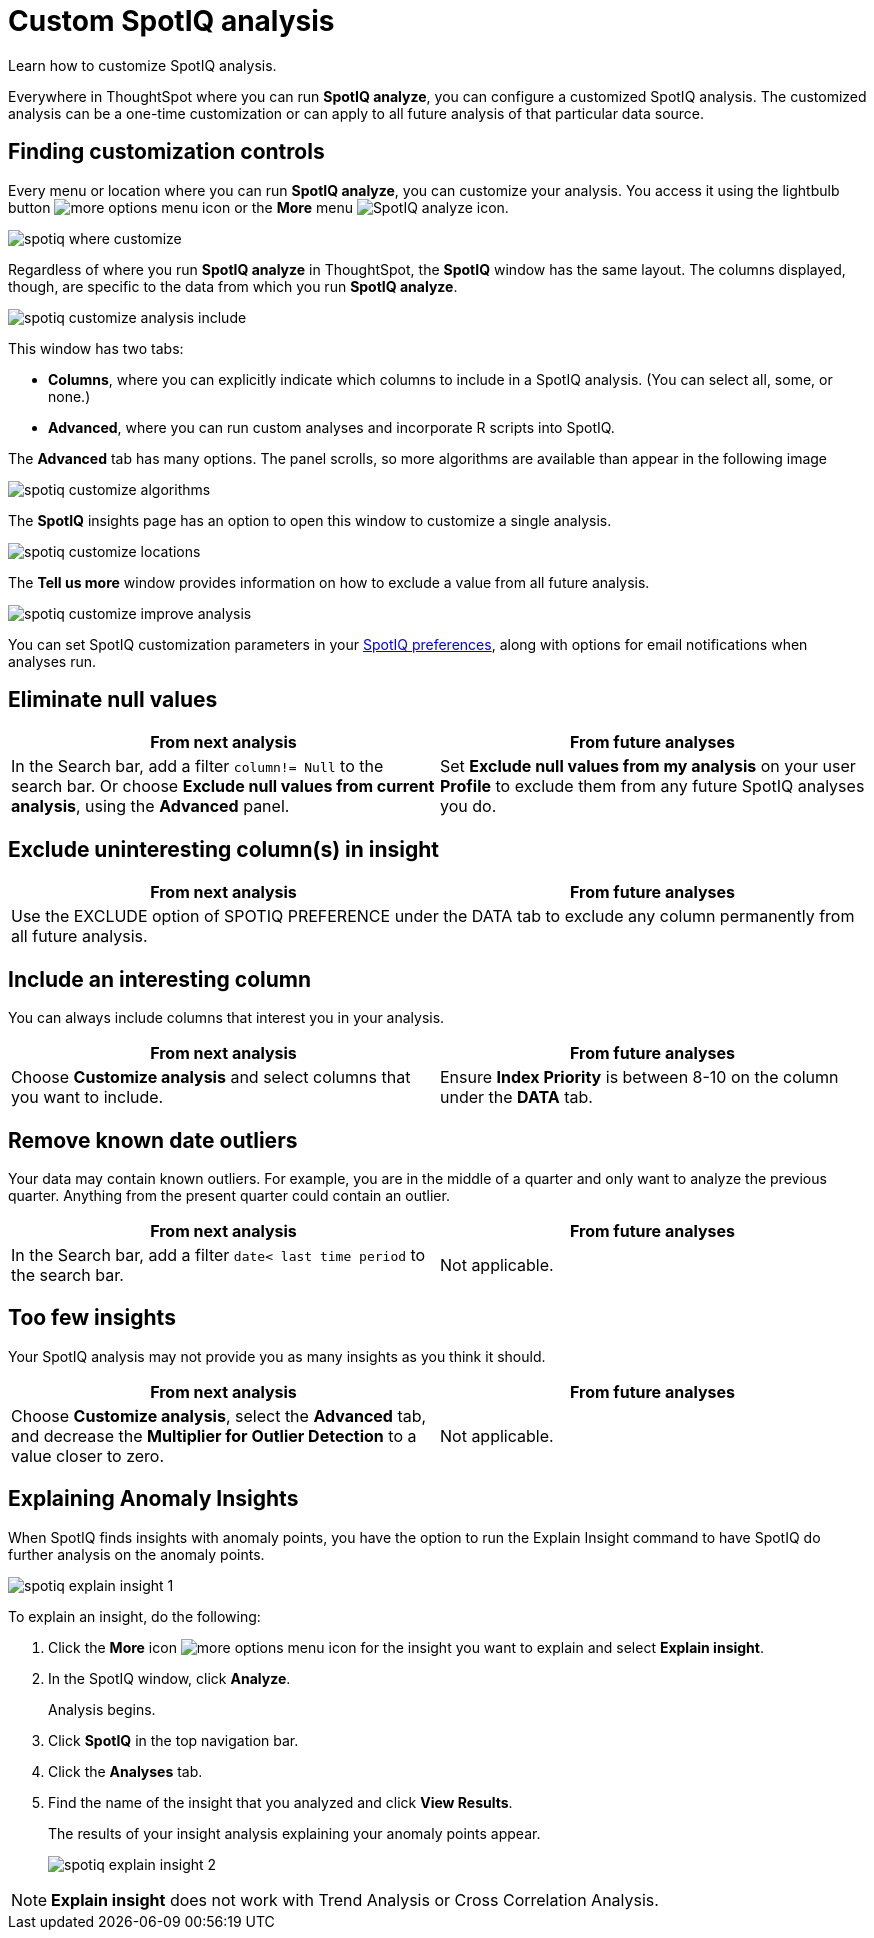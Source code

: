 = Custom SpotIQ analysis
:last_updated: 11/15/2019

Learn how to customize SpotIQ analysis.

Everywhere in ThoughtSpot where you can run *SpotIQ analyze*, you can configure a customized SpotIQ analysis.
The customized analysis can be a one-time customization or can apply to all future analysis of that particular data source.

== Finding customization controls

Every menu or location where you can run *SpotIQ analyze*, you can customize your analysis.
You access it using the lightbulb button image:icon-lightbulb.png[more options menu icon] or the *More* menu image:icon-ellipses.png[SpotIQ analyze icon].

image::spotiq-where-customize.png[]

Regardless of where you run *SpotIQ analyze* in ThoughtSpot, the *SpotIQ* window has the same layout.
The columns displayed, though, are specific to the data from which you run *SpotIQ analyze*.

image::spotiq-customize-analysis-include.png[]

This window has two tabs:

* *Columns*, where you can explicitly indicate which columns to include in a SpotIQ analysis.
(You can select all, some, or none.)
* *Advanced*, where you can run custom analyses and incorporate R scripts into SpotIQ.

The *Advanced* tab has many options.
The panel scrolls, so more algorithms are available than appear in the following image

image::spotiq-customize-algorithms.png[]

The *SpotIQ* insights page has an option to open this window to customize a single analysis.

image::spotiq-customize-locations.png[]

The *Tell us more* window provides information on how to exclude a value from all future analysis.

image::spotiq-customize-improve-analysis.png[]

You can set SpotIQ customization parameters in your xref:spotiq-preferences.adoc[SpotIQ preferences], along with options for email notifications when analyses run.

== Eliminate null values

[width="100%",options="header"]
|====================
| From next analysis | From future analyses
|In the Search bar, add a filter `column!= Null` to the search bar. Or choose **Exclude null values from current analysis**, using the **Advanced** panel.  |  Set **Exclude null values from my analysis** on your user **Profile** to exclude them from any future SpotIQ analyses you do.
|====================

== Exclude uninteresting column(s) in insight

[width="100%",options="header"]
|====================
| From next analysis | From future analyses
2+|Use the EXCLUDE option of SPOTIQ PREFERENCE under the DATA tab to exclude any column permanently from all future analysis.  |
|====================

== Include an interesting column

You can always include columns that interest you in your analysis.
[width="100%",options="header"]
|====================
| From next analysis | From future analyses
| Choose **Customize analysis** and select columns that you want to include. | Ensure **Index Priority** is between 8-10 on the column under the **DATA** tab.
|====================

== Remove known date outliers

Your data may contain known outliers.
For example, you are in the middle of a quarter and only want to analyze the previous quarter.
Anything from the present quarter could contain an outlier.
[width="100%",options="header"]
|====================
| From next analysis | From future analyses
| In the Search bar, add a filter `date< last time period` to the search bar. | Not applicable.
|====================

== Too few insights

Your SpotIQ analysis may not provide you as many insights as you think it should.
[width="100%",options="header"]
|====================
| From next analysis | From future analyses
| Choose **Customize analysis**, select the **Advanced** tab, and decrease the **Multiplier for Outlier Detection** to a value closer to zero. | Not applicable.
|====================
== Explaining Anomaly Insights

When SpotIQ finds insights with anomaly points, you have the option to run the Explain Insight command to have SpotIQ do further analysis on the anomaly points.

image::spotiq-explain-insight-1.png[]

To explain an insight, do the following:

. Click the *More* icon image:icon-ellipses.png[more options menu icon] for the insight you want to explain and select *Explain insight*.
. In the SpotIQ window, click *Analyze*.
+
Analysis begins.

. Click *SpotIQ* in the top navigation bar.
. Click the *Analyses* tab.
. Find the name of the insight that you analyzed and click *View Results*.
+
The results of your insight analysis explaining your anomaly points appear.
+
image::spotiq-explain-insight-2.png[]

NOTE: *Explain insight* does not work with Trend Analysis or Cross Correlation Analysis.
